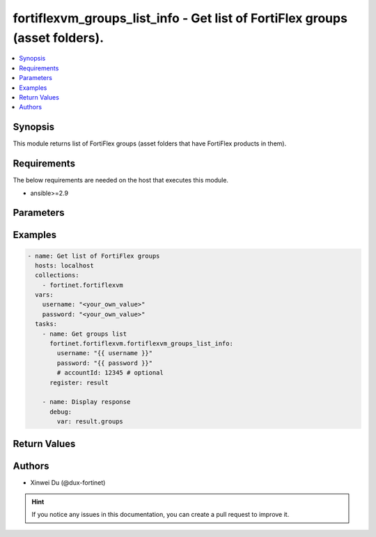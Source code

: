 fortiflexvm_groups_list_info - Get list of FortiFlex groups (asset folders).
++++++++++++++++++++++++++++++++++++++++++++++++++++++++++++++++++++++++++++

.. versionadded:: 1.0.0

.. contents::
   :local:
   :depth: 1

Synopsis
--------
This module returns list of FortiFlex groups (asset folders that have FortiFlex products in them).

Requirements
------------

The below requirements are needed on the host that executes this module.

- ansible>=2.9


Parameters
----------

.. option:: username

  The username to authenticate. If not declared, the code will read the environment variable FORTIFLEX_ACCESS_USERNAME.

  :type: str
  :required: False

.. option:: password

  The password to authenticate. If not declared, the code will read the environment variable FORTIFLEX_ACCESS_PASSWORD.

  :type: str
  :required: False

.. option:: accountId

  Account ID.

  :type: str
  :required: False


Examples
-------------

.. code-block:: yaml

  - name: Get list of FortiFlex groups
    hosts: localhost
    collections:
      - fortinet.fortiflexvm
    vars:
      username: "<your_own_value>"
      password: "<your_own_value>"
    tasks:
      - name: Get groups list
        fortinet.fortiflexvm.fortiflexvm_groups_list_info:
          username: "{{ username }}"
          password: "{{ password }}"
          # accountId: 12345 # optional
        register: result
  
      - name: Display response
        debug:
          var: result.groups
  


Return Values
-------------

.. option:: groups

  List of groups associated with the specified user.

  :type: list
  :returned: always
  
  .. option:: accountId
  
    Account ID.
  
    :type: int
    :returned: if specified account ID in the argument
  
  .. option:: availableTokens
  
    The number of available tokens for the FortiFlex group.
  
    :type: int
    :returned: always
  
  .. option:: folderPath
  
    The folder path of the FortiFlex group.
  
    :type: str
    :returned: always
  
  .. option:: usedTokens
  
    The number of used tokens for the FortiFlex group.
  
    :type: int
    :returned: always

Authors
-------

- Xinwei Du (@dux-fortinet)

.. hint::
    If you notice any issues in this documentation, you can create a pull request to improve it.